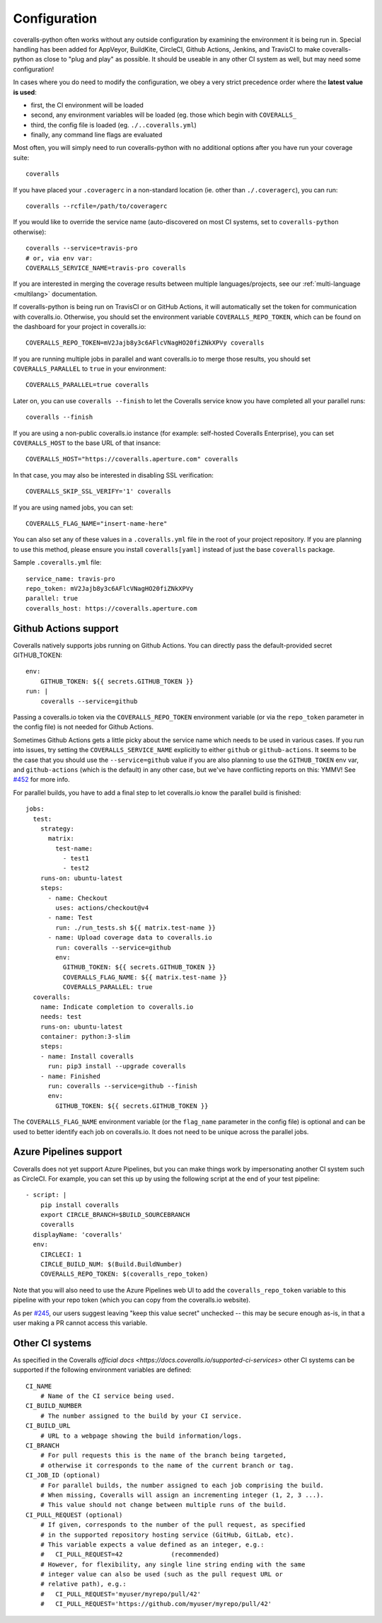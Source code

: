 .. _configuration:

Configuration
=============

coveralls-python often works without any outside configuration by examining the
environment it is being run in. Special handling has been added for AppVeyor,
BuildKite, CircleCI, Github Actions, Jenkins, and TravisCI to make
coveralls-python as close to "plug and play" as possible. It should be useable
in any other CI system as well, but may need some configuration!

In cases where you do need to modify the configuration, we obey a very strict
precedence order where the **latest value is used**:

* first, the CI environment will be loaded
* second, any environment variables will be loaded (eg. those which begin with
  ``COVERALLS_``
* third, the config file is loaded (eg. ``./..coveralls.yml``)
* finally, any command line flags are evaluated

Most often, you will simply need to run coveralls-python with no additional
options after you have run your coverage suite::

    coveralls

If you have placed your ``.coveragerc`` in a non-standard location (ie. other than ``./.coveragerc``), you can run::

    coveralls --rcfile=/path/to/coveragerc

If you would like to override the service name (auto-discovered on most CI systems, set to ``coveralls-python`` otherwise)::

    coveralls --service=travis-pro
    # or, via env var:
    COVERALLS_SERVICE_NAME=travis-pro coveralls

If you are interested in merging the coverage results between multiple languages/projects, see our :ref:`multi-language <multilang>` documentation.

If coveralls-python is being run on TravisCI or on GitHub Actions, it will automatically set the token for communication with coveralls.io. Otherwise, you should set the environment variable ``COVERALLS_REPO_TOKEN``, which can be found on the dashboard for your project in coveralls.io::

    COVERALLS_REPO_TOKEN=mV2Jajb8y3c6AFlcVNagHO20fiZNkXPVy coveralls

If you are running multiple jobs in parallel and want coveralls.io to merge those results, you should set ``COVERALLS_PARALLEL`` to ``true`` in your environment::

    COVERALLS_PARALLEL=true coveralls

Later on, you can use ``coveralls --finish`` to let the Coveralls service know you have completed all your parallel runs::

    coveralls --finish

If you are using a non-public coveralls.io instance (for example: self-hosted Coveralls Enterprise), you can set ``COVERALLS_HOST`` to the base URL of that insance::

    COVERALLS_HOST="https://coveralls.aperture.com" coveralls

In that case, you may also be interested in disabling SSL verification::

    COVERALLS_SKIP_SSL_VERIFY='1' coveralls

If you are using named jobs, you can set::

    COVERALLS_FLAG_NAME="insert-name-here"

You can also set any of these values in a ``.coveralls.yml`` file in the root of your project repository. If you are planning to use this method, please ensure you install ``coveralls[yaml]`` instead of just the base ``coveralls`` package.

Sample ``.coveralls.yml`` file::

    service_name: travis-pro
    repo_token: mV2Jajb8y3c6AFlcVNagHO20fiZNkXPVy
    parallel: true
    coveralls_host: https://coveralls.aperture.com

Github Actions support
----------------------

Coveralls natively supports jobs running on Github Actions. You can directly
pass the default-provided secret GITHUB_TOKEN::

    env:
        GITHUB_TOKEN: ${{ secrets.GITHUB_TOKEN }}
    run: |
        coveralls --service=github

Passing a coveralls.io token via the ``COVERALLS_REPO_TOKEN`` environment variable
(or via the ``repo_token`` parameter in the config file) is not needed for
Github Actions.

Sometimes Github Actions gets a little picky about the service name which needs
to be used in various cases. If you run into issues, try setting the
``COVERALLS_SERVICE_NAME`` explicitly to either ``github`` or
``github-actions``. It seems to be the case that you should use the
``--service=github`` value if you are also planning to use the ``GITHUB_TOKEN``
env var, and ``github-actions`` (which is the default) in any other case, but
we've have conflicting reports on this: YMMV! See
`#452 <https://github.com/TheKevJames/coveralls-python/issues/252>`_ for more
info.

For parallel builds, you have to add a final step to let coveralls.io know the
parallel build is finished::

    jobs:
      test:
        strategy:
          matrix:
            test-name:
              - test1
              - test2
        runs-on: ubuntu-latest
        steps:
          - name: Checkout
            uses: actions/checkout@v4
          - name: Test
            run: ./run_tests.sh ${{ matrix.test-name }}
          - name: Upload coverage data to coveralls.io
            run: coveralls --service=github
            env:
              GITHUB_TOKEN: ${{ secrets.GITHUB_TOKEN }}
              COVERALLS_FLAG_NAME: ${{ matrix.test-name }}
              COVERALLS_PARALLEL: true
      coveralls:
        name: Indicate completion to coveralls.io
        needs: test
        runs-on: ubuntu-latest
        container: python:3-slim
        steps:
        - name: Install coveralls
          run: pip3 install --upgrade coveralls
        - name: Finished
          run: coveralls --service=github --finish
          env:
            GITHUB_TOKEN: ${{ secrets.GITHUB_TOKEN }}

The ``COVERALLS_FLAG_NAME`` environment variable (or the ``flag_name`` parameter
in the config file) is optional and can be used to better identify each job
on coveralls.io. It does not need to be unique across the parallel jobs.

Azure Pipelines support
-----------------------

Coveralls does not yet support Azure Pipelines, but you can make things work by
impersonating another CI system such as CircleCI. For example, you can set this
up by using the following script at the end of your test pipeline::

    - script: |
        pip install coveralls
        export CIRCLE_BRANCH=$BUILD_SOURCEBRANCH
        coveralls
      displayName: 'coveralls'
      env:
        CIRCLECI: 1
        CIRCLE_BUILD_NUM: $(Build.BuildNumber)
        COVERALLS_REPO_TOKEN: $(coveralls_repo_token)

Note that you will also need to use the Azure Pipelines web UI to add the
``coveralls_repo_token`` variable to this pipeline with your repo token (which
you can copy from the coveralls.io website).

As per `#245 <https://github.com/TheKevJames/coveralls-python/issues/245>`_,
our users suggest leaving "keep this value secret" unchecked -- this may be
secure enough as-is, in that a user making a PR cannot access this variable.

Other CI systems
----------------

As specified in the Coveralls `official docs
<https://docs.coveralls.io/supported-ci-services>`
other CI systems can be supported if the following environment variables are
defined::

    CI_NAME
        # Name of the CI service being used.
    CI_BUILD_NUMBER
        # The number assigned to the build by your CI service.
    CI_BUILD_URL
        # URL to a webpage showing the build information/logs.
    CI_BRANCH
        # For pull requests this is the name of the branch being targeted,
        # otherwise it corresponds to the name of the current branch or tag.
    CI_JOB_ID (optional)
        # For parallel builds, the number assigned to each job comprising the build.
        # When missing, Coveralls will assign an incrementing integer (1, 2, 3 ...).
        # This value should not change between multiple runs of the build.
    CI_PULL_REQUEST (optional)
        # If given, corresponds to the number of the pull request, as specified
        # in the supported repository hosting service (GitHub, GitLab, etc).
        # This variable expects a value defined as an integer, e.g.:
        #   CI_PULL_REQUEST=42             (recommended)
        # However, for flexibility, any single line string ending with the same
        # integer value can also be used (such as the pull request URL or
        # relative path), e.g.:
        #   CI_PULL_REQUEST='myuser/myrepo/pull/42'
        #   CI_PULL_REQUEST='https://github.com/myuser/myrepo/pull/42'
